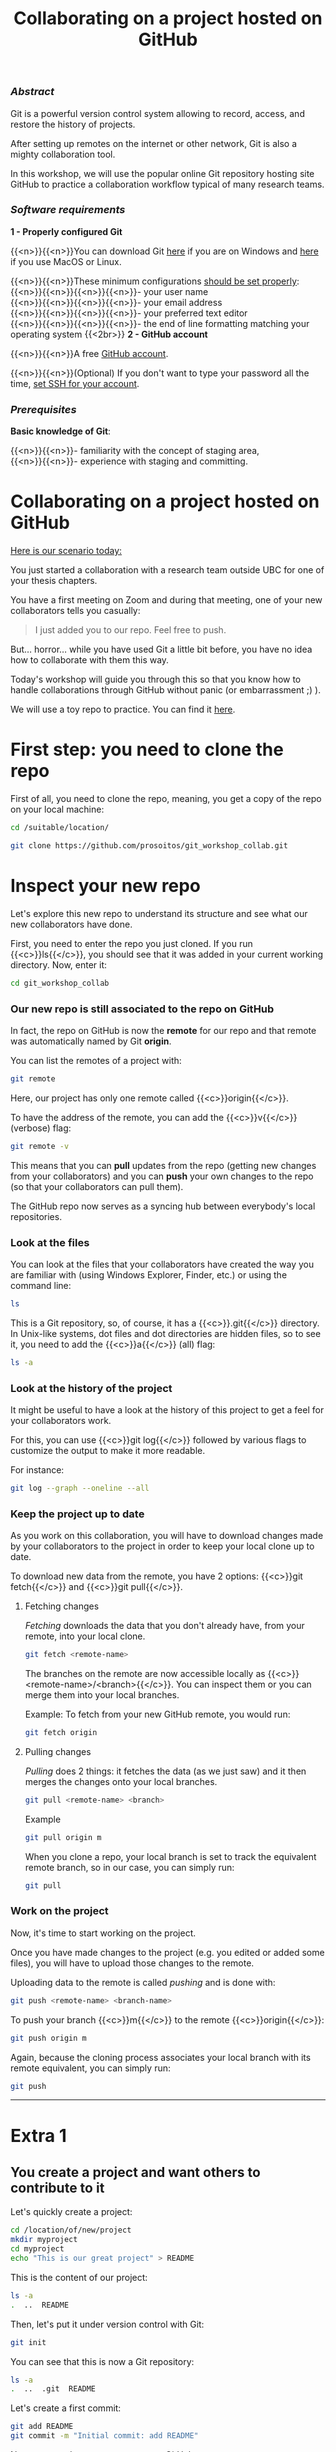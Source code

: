 #+title: Collaborating on a project hosted on GitHub
#+topic: Git
#+slug: git-github
#+weight: 14

*** /Abstract/

#+BEGIN_definition
Git is a powerful version control system allowing to record, access, and restore the history of projects.

After setting up remotes on the internet or other network, Git is also a mighty collaboration tool.

In this workshop, we will use the popular online Git repository hosting site GitHub to practice a collaboration workflow typical of many research teams.
#+END_definition

*** /Software requirements/

#+BEGIN_box
*1 - Properly configured Git*

{{<n>}}{{<n>}}You can download Git [[https://gitforwindows.org/][here]]  if you are on Windows and [[https://git-scm.com/downloads][here]] if you use MacOS or Linux.

{{<n>}}{{<n>}}These minimum configurations [[https://westgrid-cli.netlify.app/2021_modules/03_git_setup/#headline-3][should be set properly]]: \\
{{<n>}}{{<n>}}{{<n>}}{{<n>}}- your user name \\
{{<n>}}{{<n>}}{{<n>}}{{<n>}}- your email address \\
{{<n>}}{{<n>}}{{<n>}}{{<n>}}- your preferred text editor \\
{{<n>}}{{<n>}}{{<n>}}{{<n>}}- the end of line formatting matching your operating system
{{<2br>}}
*2 - GitHub account*

{{<n>}}{{<n>}}A free [[https://github.com/join?plan=free&source=pricing-card-free][GitHub account]].

{{<n>}}{{<n>}}(Optional) If you don't want to type your password all the time, [[https://help.github.com/en/github/authenticating-to-github/connecting-to-github-with-ssh][set SSH for your account]].
#+END_box

*** /Prerequisites/

#+BEGIN_box
*Basic knowledge of Git*:

{{<n>}}{{<n>}}- familiarity with the concept of staging area, \\
{{<n>}}{{<n>}}- experience with staging and committing.
#+END_box

* Collaborating on a project hosted on GitHub

_Here is our scenario today:_

#+BEGIN_simplebox
You just started a collaboration with a research team outside UBC for one of your thesis chapters.

You have a first meeting on Zoom and during that meeting, one of your new collaborators tells you casually:

#+BEGIN_quote
I just added you to our repo. Feel free to push.
#+END_quote

But... horror... while you have used Git a little bit before, you have no idea how to collaborate with them this way.
#+END_simplebox

Today's workshop will guide you through this so that you know how to handle collaborations through GitHub without panic (or embarrassment ;) ).

We will use a toy repo to practice. You can find it [[https://github.com/prosoitos/git_workshop_collab][here]].

* First step: you need to clone the repo

First of all, you need to clone the repo, meaning, you get a copy of the repo on your local machine:

#+BEGIN_src sh
cd /suitable/location/

git clone https://github.com/prosoitos/git_workshop_collab.git
#+END_src

* Inspect your new repo

Let's explore this new repo to understand its structure and see what our new collaborators have done.

First, you need to enter the repo you just cloned. If you run {{<c>}}ls{{</c>}}, you should see that it was added in your current working directory. Now, enter it:

#+BEGIN_src sh
cd git_workshop_collab
#+END_src

*** Our new repo is still associated to the repo on GitHub

In fact, the repo on GitHub is now the *remote* for our repo and that remote was automatically named by Git *origin*.

#+BEGIN_simplebox
**** Note: what are remotes, really?

Remotes are copies of a project that reside outside it and are connected to it so that data can be synced back and forth. "Outside" can be anywhere, including on an external drive, or even on the same machine. If you want your remotes to serve as backups, you want them outside your machine. And if you want your remotes to allow for collaboration, you want them on a network your collaborators have access to. One option, of course, is the internet.

A project can have several remotes. An address (or a path if they are local) specifies their location.

A number of online Git repository managers have become popular remote hosting sites. These include [[https://github.com][GitHub]], [[https://gitlab.com][GitLab]], and [[https://bitbucket.org][Bitbucket]].
#+END_simplebox

You can list the remotes of a project with:

#+BEGIN_src sh
git remote
#+END_src

Here, our project has only one remote called {{<c>}}origin{{</c>}}.

To have the address of the remote, you can add the {{<c>}}v{{</c>}} (verbose) flag:

#+BEGIN_src sh
git remote -v
#+END_src

This means that you can *pull* updates from the repo (getting new changes from your collaborators) and you can *push* your own changes to the repo (so that your collaborators can pull them).

The GitHub repo now serves as a syncing hub between everybody's local repositories.
#+BEGIN_simplebox

**** Note: managing remotes

You can rename a remote with:

#+BEGIN_src sh
git remote rename <old-remote-name> <new-remote-name>
#+END_src

You can delete a remote with:

#+BEGIN_src sh
git remote remove <remote-name>
#+END_src

You can change the url of a remote with:

#+BEGIN_src sh
git remote set-url <remote-name> <new-url> [<old-url>]
#+END_src
#+END_simplebox

*** Look at the files

You can look at the files that your collaborators have created the way you are familiar with (using Windows Explorer, Finder, etc.) or using the command line:

#+BEGIN_src sh
ls
#+END_src

This is a Git repository, so, of course, it has a {{<c>}}.git{{</c>}} directory. In Unix-like systems, dot files and dot directories are hidden files, so to see it, you need to add the {{<c>}}a{{</c>}} (all) flag:

#+BEGIN_src sh
ls -a
#+END_src

*** Look at the history of the project

It might be useful to have a look at the history of this project to get a feel for your collaborators work.

For this, you can use {{<c>}}git log{{</c>}} followed by various flags to customize the output to make it more readable.

For instance:

#+BEGIN_src sh
git log --graph --oneline --all
#+END_src

*** Keep the project up to date

As you work on this collaboration, you will have to download changes made by your collaborators to the project in order to keep your local clone up to date.

To download new data from the remote, you have 2 options: {{<c>}}git fetch{{</c>}} and {{<c>}}git pull{{</c>}}.

***** Fetching changes

/Fetching/ downloads the data that you don't already have, from your remote, into your local clone.

#+BEGIN_src sh
git fetch <remote-name>
#+END_src

The branches on the remote are now accessible locally as {{<c>}}<remote-name>/<branch>{{</c>}}. You can inspect them or you can merge them into your local branches.

#+BEGIN_note
Example: To fetch from your new GitHub remote, you would run:
#+END_note

#+BEGIN_src sh
git fetch origin
#+END_src

***** Pulling changes

/Pulling/ does 2 things: it fetches the data (as we just saw) and it then merges the changes onto your local branches.

#+BEGIN_src sh
git pull <remote-name> <branch>
#+END_src

#+BEGIN_note
Example
#+END_note

#+BEGIN_src sh
git pull origin m
#+END_src

When you clone a repo, your local branch is set to track the equivalent remote branch, so in our case, you can simply run:

#+BEGIN_src sh
git pull
#+END_src

*** Work on the project

Now, it's time to start working on the project.

Once you have made changes to the project (e.g. you edited or added some files), you will have to upload those changes to the remote.

Uploading data to the remote is called /pushing/ and is done with:

#+BEGIN_src sh
git push <remote-name> <branch-name>
#+END_src

To push your branch {{<c>}}m{{</c>}} to the remote {{<c>}}origin{{</c>}}:

#+BEGIN_src sh
git push origin m
#+END_src

Again, because the cloning process associates your local branch with its remote equivalent, you can simply run:

#+BEGIN_src sh
git push
#+END_src

-----

* Extra 1

** You create a project and want others to contribute to it

Let's quickly create a project:

#+BEGIN_src sh
cd /location/of/new/project
mkdir myproject
cd myproject
echo "This is our great project" > README
#+END_src

This is the content of our project:

#+BEGIN_src sh
ls -a
.  ..  README
#+END_src

Then, let's put it under version control with Git:

#+BEGIN_src sh
git init
#+END_src

You can see that this is now a Git repository:

#+BEGIN_src sh
ls -a
.  ..  .git  README
#+END_src

Let's create a first commit:

#+BEGIN_src sh
git add README
git commit -m "Initial commit: add README"
#+END_src

Now, you need to create a remote on GitHub.

First, you need to create a new GitHub repository.

*** Creating an empty repository on GitHub

Go to [[https://github.com][https://github.com]], login, and go to your home page (https://github.com/<user>).

From there, select the {{<b>}}Repositories{{</b>}} tab, then click the green {{<b>}}New{{</b>}} button.

Enter the name you want for your repo, *without spaces*. It can be the same name you have for your project on your computer (it would be sensible and make things less confusing), but it doesn't have to be.

You can make your repository public or private. Choose the private option if your research contains sensitive data or you do not want to share your project with the world. If you want to develop open source projects, of course, you want to make them public.

Then, you have this empty repository on GitHub, but it is not connected to your local repository.

*** Adding the new GitHub repo as a remote

Click on the {{<b>}}Code{{</b>}} green drop-down button, select SSH (if you have set SSH for your GitHub account) or HTTPS (if you haven't) and copy the address.

Then, go back to your command line, {{<c>}}cd{{</c>}} inside your project if you aren't already there and add your remote.

You add a remote with:

#+BEGIN_syntax
git remote add <remote-name> <remote-address>
#+END_syntax

{{<b>}}&lt;remote-name&gt;{{</b>}} is only a convenience name that will identify that remote. You can choose any name, but since Git automatically call the remote {{<c>}}origin{{</c>}} when you clone a repo, it is common practice to use {{<c>}}origin{{</c>}} as the name for the first remote.

{{<b>}}&lt;remote-address&gt;{{</b>}} is the address of your remote in the https form or—[[https://docs.github.com/en/free-pro-team@latest/github/authenticating-to-github/connecting-to-github-with-ssh][if you have set SSH for your GitHub account]]—the SSH form.

#+BEGIN_note
Example (using an SSH address):
#+END_note

#+BEGIN_syntax
git remote add origin git@github.com:<user>/<repo>.git
#+END_syntax

In our case:

#+BEGIN_src sh
git remote add origin git@github.com:<user>/myproject.git
#+END_src

#+BEGIN_note
Example (using an HTTPS address):
#+END_note

#+BEGIN_syntax
git remote add origin https://github.com/<user>/<repo>.git
#+END_syntax

In our case:

#+BEGIN_src sh
git remote add origin https://github.com/<user>/myproject.git
#+END_src

(Type: {{<c>}}git remote add origin{{</c>}}, then paste the address you have just copied on GitHub).

Finally, if you want to grant your collaborators write access to the project, you need to add them to it (note that you don't have to give them write access: we will see later how one can contribute to a project without having write access to it. But if you are involved in a serious collaboration with others on a project, you might want to facilitate the process by letting them edit the project directly).

*** Inviting collaborators to a GitHub repo

- Go to your GitHub project page
- Click on the {{<b>}}Settings{{</b>}} tab
- Click on the {{<b>}}Manage access{{</b>}} section on the left-hand side (you will be prompted for your GitHub password)
- Click on the {{<b>}}Invite a collaborator{{</b>}} green button
- Invite your collaborators with one of their GitHub user name, their email address, or their full name
  
* Extra 2

** You want to contribute to a project for which you don't have write access

If you do not have write access to a remote, you cannot push to it and you need to submit a pull request (PR).

*** PR workflow

#+BEGIN_box
1. Fork the project
2. Clone your fork on your machine (this will automatically set your fork as a remote to your new local project and that remote is automatically called {{<c>}}origin{{</c>}})
3. Add a second remote, this one pointing to the initial project. Usually, people call that remote {{<c>}}upstream{{</c>}}
4. Pull from {{<c>}}upstream{{</c>}} to make sure that your contributions are made on an up-to-date version of the project
5. Create and checkout a new branch
6. Make and commit your changes on that branch
7. Push that branch to your fork (i.e. {{<c>}}origin{{</c>}} — remember that you do not have write access on {{<c>}}upstream{{</c>}})
8. Go to the original project GitHub's page and open a pull request from your fork. Note that after you have pushed your branch to origin, GitHub will automatically offer you to do so.
#+END_box

**** Fork the repo

First, go to GitHub and fork the project by clicking on the {{<b>}}Fork{{</b>}} button in the top right corner.

**** Clone your fork

Then, navigate to the directory in which you want to clone the project and clone your fork.

**** Add the initial project as upstream

#+BEGIN_src sh
git remote add upstream <address-of-initial-project>
#+END_src

From there on, you can:

- Pull from {{<c>}}upstream{{</c>}} (the repo to which you do not have write access and to which you want to contribute). This allows you to keep your fork up-to-date.

- Push to and pull from {{<c>}}origin{{</c>}} (this is your fork, to which you have read and write access).

**** Pull request

You are now ready to submit pull requests: push your development branch to your fork, then go to the original project on GitHub and open a pull request from there (at this point GitHub will offer you to do so).

The maintainer of the original project may accept or decline your PR. They may also make comments and ask you to make changes. If so, make new changes and push additional commits to that branch.

Once the PR is merged by the maintainer, you can delete the branch on your fork and pull from {{<c>}}upstream{{</c>}} to update your local fork with the recently accepted changes.

* Comments & questions
